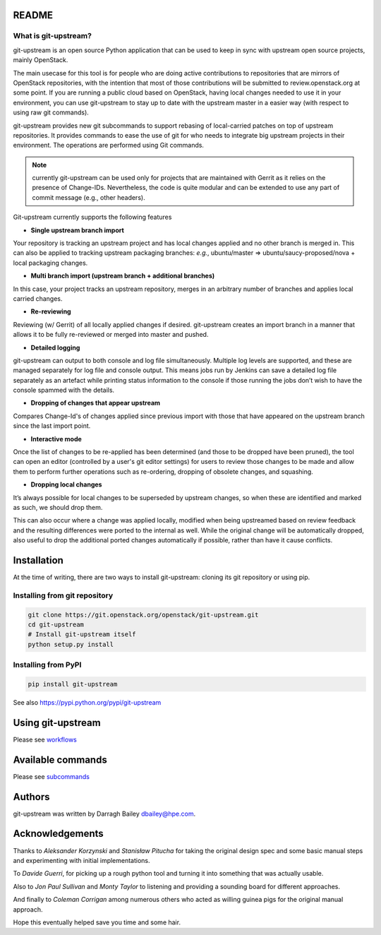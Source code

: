 README
======

What is git-upstream?
---------------------

git-upstream is an open source Python application that can be used to
keep in sync with upstream open source projects, mainly OpenStack.

The main usecase for this tool is for people who are doing active
contributions to repositories that are mirrors of OpenStack
repositories, with the intention that most of those contributions will
be submitted to review.openstack.org at some point. If you are running a
public cloud based on OpenStack, having local changes needed to use it
in your environment, you can use git-upstream to stay up to date with
the upstream master in a easier way (with respect to using raw git
commands).

git-upstream provides new git subcommands to support rebasing of
local-carried patches on top of upstream repositories. It provides
commands to ease the use of git for who needs to integrate big upstream
projects in their environment. The operations are performed using Git
commands.

.. note:: currently git-upstream can be used only for projects that are
   maintained with Gerrit as it relies on the presence of Change-IDs.
   Nevertheless, the code is quite modular and can be extended to use
   any part of commit message (e.g., other headers).


Git-upstream currently supports the following features

-  **Single upstream branch import**

Your repository is tracking an upstream project and has local changes
applied and no other branch is merged in. This can also be applied to
tracking upstream packaging branches: *e.g.*, ubuntu/master =>
ubuntu/saucy-proposed/nova + local packaging changes.

-  **Multi branch import (upstream branch + additional branches)**

In this case, your project tracks an upstream repository, merges in an
arbitrary number of branches and applies local carried changes.

-  **Re-reviewing**

Reviewing (w/ Gerrit) of all locally applied changes if desired.
git-upstream creates an import branch in a manner that allows it to be
fully re-reviewed or merged into master and pushed.

-  **Detailed logging**

git-upstream can output to both console and log file simultaneously.
Multiple log levels are supported, and these are managed separately for
log file and console output. This means jobs run by Jenkins can save a
detailed log file separately as an artefact while printing status
information to the console if those running the jobs don’t wish to have
the console spammed with the details.

-  **Dropping of changes that appear upstream**

Compares Change-Id's of changes applied since previous import with those
that have appeared on the upstream branch since the last import point.

-  **Interactive mode**

Once the list of changes to be re-applied has been determined (and those
to be dropped have been pruned), the tool can open an editor (controlled
by a user's git editor settings) for users to review those changes to be
made and allow them to perform further operations such as re-ordering,
dropping of obsolete changes, and squashing.

-  **Dropping local changes**

It’s always possible for local changes to be superseded by upstream
changes, so when these are identified and marked as such, we should drop
them.

This can also occur where a change was applied locally, modified when
being upstreamed based on review feedback and the resulting differences
were ported to the internal as well. While the original change will be
automatically dropped, also useful to drop the additional ported changes
automatically if possible, rather than have it cause conflicts.

Installation
============

At the time of writing, there are two ways to install git-upstream:
cloning its git repository or using pip.

Installing from git repository
------------------------------

.. code:: bash

    git clone https://git.openstack.org/openstack/git-upstream.git
    cd git-upstream
    # Install git-upstream itself
    python setup.py install

Installing from PyPI
--------------------

.. code:: bash

    pip install git-upstream

See also https://pypi.python.org/pypi/git-upstream

Using git-upstream
==================

Please see `workflows <doc/source/workflows.rst>`_

Available commands
==================

Please see `subcommands <doc/source/subcommands.rst>`_

Authors
=======

git-upstream was written by Darragh Bailey dbailey@hpe.com.

Acknowledgements
================

Thanks to *Aleksander Korzynski* and *Stanisław Pitucha* for taking the
original design spec and some basic manual steps and experimenting with
initial implementations.

To *Davide Guerri*, for picking up a rough python tool and turning it
into something that was actually usable.

Also to *Jon Paul Sullivan* and *Monty Taylor* to listening and
providing a sounding board for different approaches.

And finally to *Coleman Corrigan* among numerous others who acted as
willing guinea pigs for the original manual approach.

Hope this eventually helped save you time and some hair.
